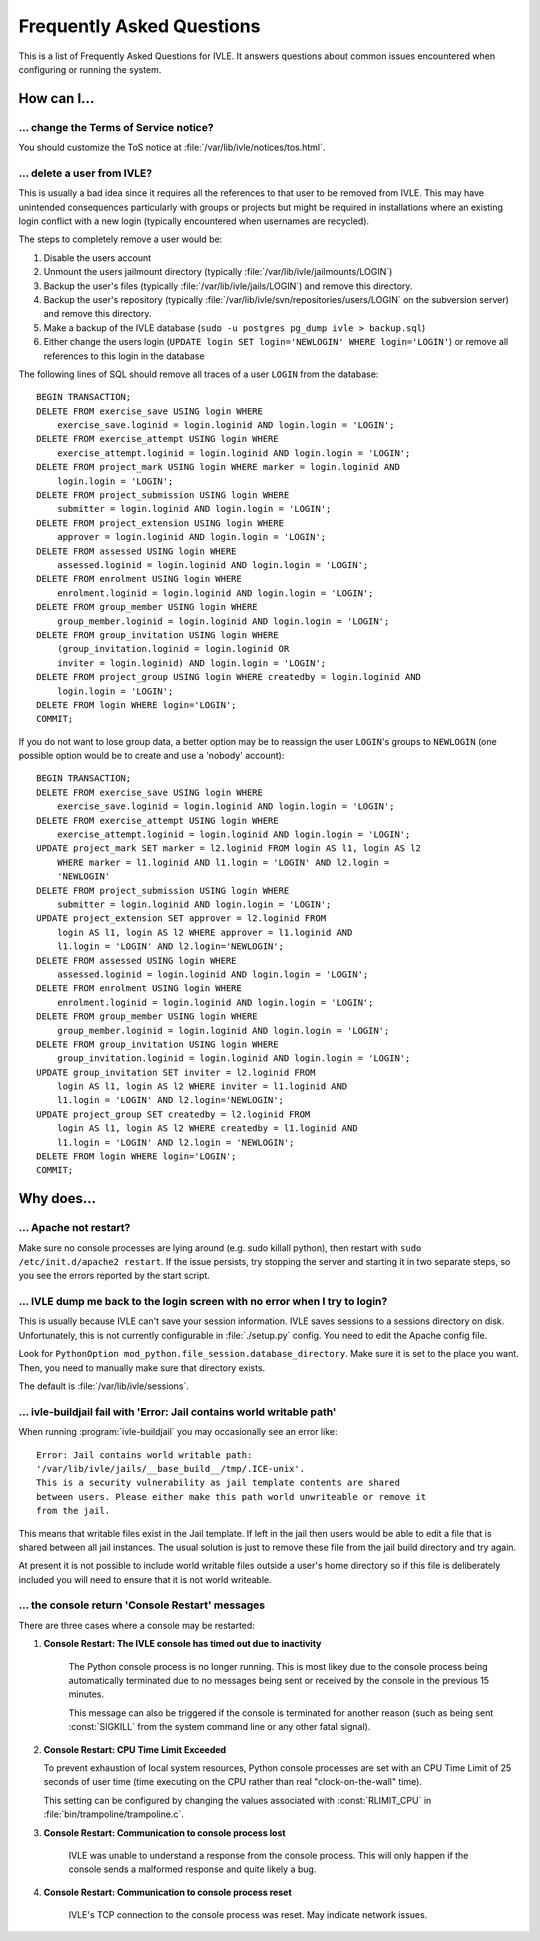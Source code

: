 .. IVLE - Informatics Virtual Learning Environment
   Copyright (C) 2007-2009 The University of Melbourne

.. This program is free software; you can redistribute it and/or modify
   it under the terms of the GNU General Public License as published by
   the Free Software Foundation; either version 2 of the License, or
   (at your option) any later version.

.. This program is distributed in the hope that it will be useful,
   but WITHOUT ANY WARRANTY; without even the implied warranty of
   MERCHANTABILITY or FITNESS FOR A PARTICULAR PURPOSE.  See the
   GNU General Public License for more details.

.. You should have received a copy of the GNU General Public License
   along with this program; if not, write to the Free Software
   Foundation, Inc., 51 Franklin St, Fifth Floor, Boston, MA  02110-1301  USA

.. _ref-faq:

**************************
Frequently Asked Questions
**************************

This is a list of Frequently Asked Questions for IVLE. It answers questions 
about common issues encountered when configuring or running the system.

.. _ref-faq-how:

How can I...
============

... change the Terms of Service notice?
---------------------------------------

You should customize the ToS notice at :file:`/var/lib/ivle/notices/tos.html`.

... delete a user from IVLE?
----------------------------

This is usually a bad idea since it requires all the references to that user 
to be removed from IVLE. This may have unintended consequences particularly 
with groups or projects but might be required in installations where an 
existing login conflict with a new login (typically encountered when usernames 
are recycled).

The steps to completely remove a user would be:

1. Disable the users account
2. Unmount the users jailmount directory (typically 
   :file:`/var/lib/ivle/jailmounts/LOGIN`)
3. Backup the user's files (typically :file:`/var/lib/ivle/jails/LOGIN`) and 
   remove this directory.
4. Backup the user's repository (typically 
   :file:`/var/lib/ivle/svn/repositories/users/LOGIN` on the subversion 
   server) and remove this directory.
5. Make a backup of the IVLE database (``sudo -u postgres pg_dump ivle > 
   backup.sql``)
6. Either change the users login (``UPDATE login SET login='NEWLOGIN' WHERE 
   login='LOGIN'``) or remove all references to this login in the database

The following lines of SQL should remove all traces of a user ``LOGIN`` from 
the database::

    BEGIN TRANSACTION;
    DELETE FROM exercise_save USING login WHERE
        exercise_save.loginid = login.loginid AND login.login = 'LOGIN';
    DELETE FROM exercise_attempt USING login WHERE
        exercise_attempt.loginid = login.loginid AND login.login = 'LOGIN';
    DELETE FROM project_mark USING login WHERE marker = login.loginid AND
        login.login = 'LOGIN';
    DELETE FROM project_submission USING login WHERE
        submitter = login.loginid AND login.login = 'LOGIN';
    DELETE FROM project_extension USING login WHERE
        approver = login.loginid AND login.login = 'LOGIN';
    DELETE FROM assessed USING login WHERE
        assessed.loginid = login.loginid AND login.login = 'LOGIN';
    DELETE FROM enrolment USING login WHERE
        enrolment.loginid = login.loginid AND login.login = 'LOGIN';
    DELETE FROM group_member USING login WHERE
        group_member.loginid = login.loginid AND login.login = 'LOGIN';
    DELETE FROM group_invitation USING login WHERE
        (group_invitation.loginid = login.loginid OR
        inviter = login.loginid) AND login.login = 'LOGIN';
    DELETE FROM project_group USING login WHERE createdby = login.loginid AND
        login.login = 'LOGIN';
    DELETE FROM login WHERE login='LOGIN';
    COMMIT;

If you do not want to lose group data, a better option may be to reassign the 
user ``LOGIN``'s groups to ``NEWLOGIN`` (one possible option would be to 
create and use a 'nobody' account)::

    BEGIN TRANSACTION;
    DELETE FROM exercise_save USING login WHERE
        exercise_save.loginid = login.loginid AND login.login = 'LOGIN';
    DELETE FROM exercise_attempt USING login WHERE
        exercise_attempt.loginid = login.loginid AND login.login = 'LOGIN';
    UPDATE project_mark SET marker = l2.loginid FROM login AS l1, login AS l2
        WHERE marker = l1.loginid AND l1.login = 'LOGIN' AND l2.login = 
        'NEWLOGIN'
    DELETE FROM project_submission USING login WHERE
        submitter = login.loginid AND login.login = 'LOGIN';
    UPDATE project_extension SET approver = l2.loginid FROM
        login AS l1, login AS l2 WHERE approver = l1.loginid AND
        l1.login = 'LOGIN' AND l2.login='NEWLOGIN';
    DELETE FROM assessed USING login WHERE
        assessed.loginid = login.loginid AND login.login = 'LOGIN';
    DELETE FROM enrolment USING login WHERE
        enrolment.loginid = login.loginid AND login.login = 'LOGIN';
    DELETE FROM group_member USING login WHERE
        group_member.loginid = login.loginid AND login.login = 'LOGIN';
    DELETE FROM group_invitation USING login WHERE
        group_invitation.loginid = login.loginid AND login.login = 'LOGIN';
    UPDATE group_invitation SET inviter = l2.loginid FROM
        login AS l1, login AS l2 WHERE inviter = l1.loginid AND
        l1.login = 'LOGIN' AND l2.login='NEWLOGIN';
    UPDATE project_group SET createdby = l2.loginid FROM
        login AS l1, login AS l2 WHERE createdby = l1.loginid AND
        l1.login = 'LOGIN' AND l2.login = 'NEWLOGIN';
    DELETE FROM login WHERE login='LOGIN';
    COMMIT;


.. _ref-faq-why:

Why does...
===========

... Apache not restart?
-----------------------

Make sure no console processes are lying around (e.g. sudo killall
python), then restart with ``sudo /etc/init.d/apache2 restart``.  If the issue
persists, try stopping the server and starting it in two separate
steps, so you see the errors reported by the start script.

... IVLE dump me back to the login screen with no error when I try to login?
----------------------------------------------------------------------------

This is usually because IVLE can't save your session information. IVLE saves
sessions to a sessions directory on disk. Unfortunately, this is not currently
configurable in :file:`./setup.py` config. You need to edit the Apache config 
file.

Look for ``PythonOption mod_python.file_session.database_directory``. Make
sure it is set to the place you want. Then, you need to manually make sure
that directory exists.

The default is :file:`/var/lib/ivle/sessions`.


... ivle-buildjail fail with 'Error: Jail contains world writable path'
-----------------------------------------------------------------------

When running :program:`ivle-buildjail` you may occasionally see an error 
like::

    Error: Jail contains world writable path: 
    '/var/lib/ivle/jails/__base_build__/tmp/.ICE-unix'.
    This is a security vulnerability as jail template contents are shared 
    between users. Please either make this path world unwriteable or remove it 
    from the jail.

This means that writable files exist in the Jail template. If left in the jail 
then users would be able to edit a file that is shared between all jail 
instances. The usual solution is just to remove these file from the jail build 
directory and try again.

At present it is not possible to include world writable files outside a user's 
home directory so if this file is deliberately included you will need to 
ensure that it is not world writeable.


... the console return 'Console Restart' messages
-------------------------------------------------

There are three cases where a console may be restarted:

1. **Console Restart: The IVLE console has timed out due to inactivity**

    The Python console process is no longer running. This is most likey due to 
    the console process being automatically terminated due to no messages 
    being sent or received by the console in the previous 15 minutes.

    This message can also be triggered if the console is terminated for 
    another reason (such as being sent :const:`SIGKILL` from the system 
    command line or any other fatal signal).

2. **Console Restart: CPU Time Limit Exceeded**

   To prevent exhaustion of local system resources, Python console processes 
   are set with an CPU Time Limit of 25 seconds of user time (time executing 
   on the CPU rather than real "clock-on-the-wall" time).

   This setting can be configured by changing the values associated with 
   :const:`RLIMIT_CPU` in :file:`bin/trampoline/trampoline.c`.

3. **Console Restart: Communication to console process lost**

    IVLE was unable to understand a response from the console process. This 
    will only happen if the console sends a malformed response and quite 
    likely a bug.

4. **Console Restart: Communication to console process reset**

    IVLE's TCP connection to the console process was reset. May indicate 
    network issues.

